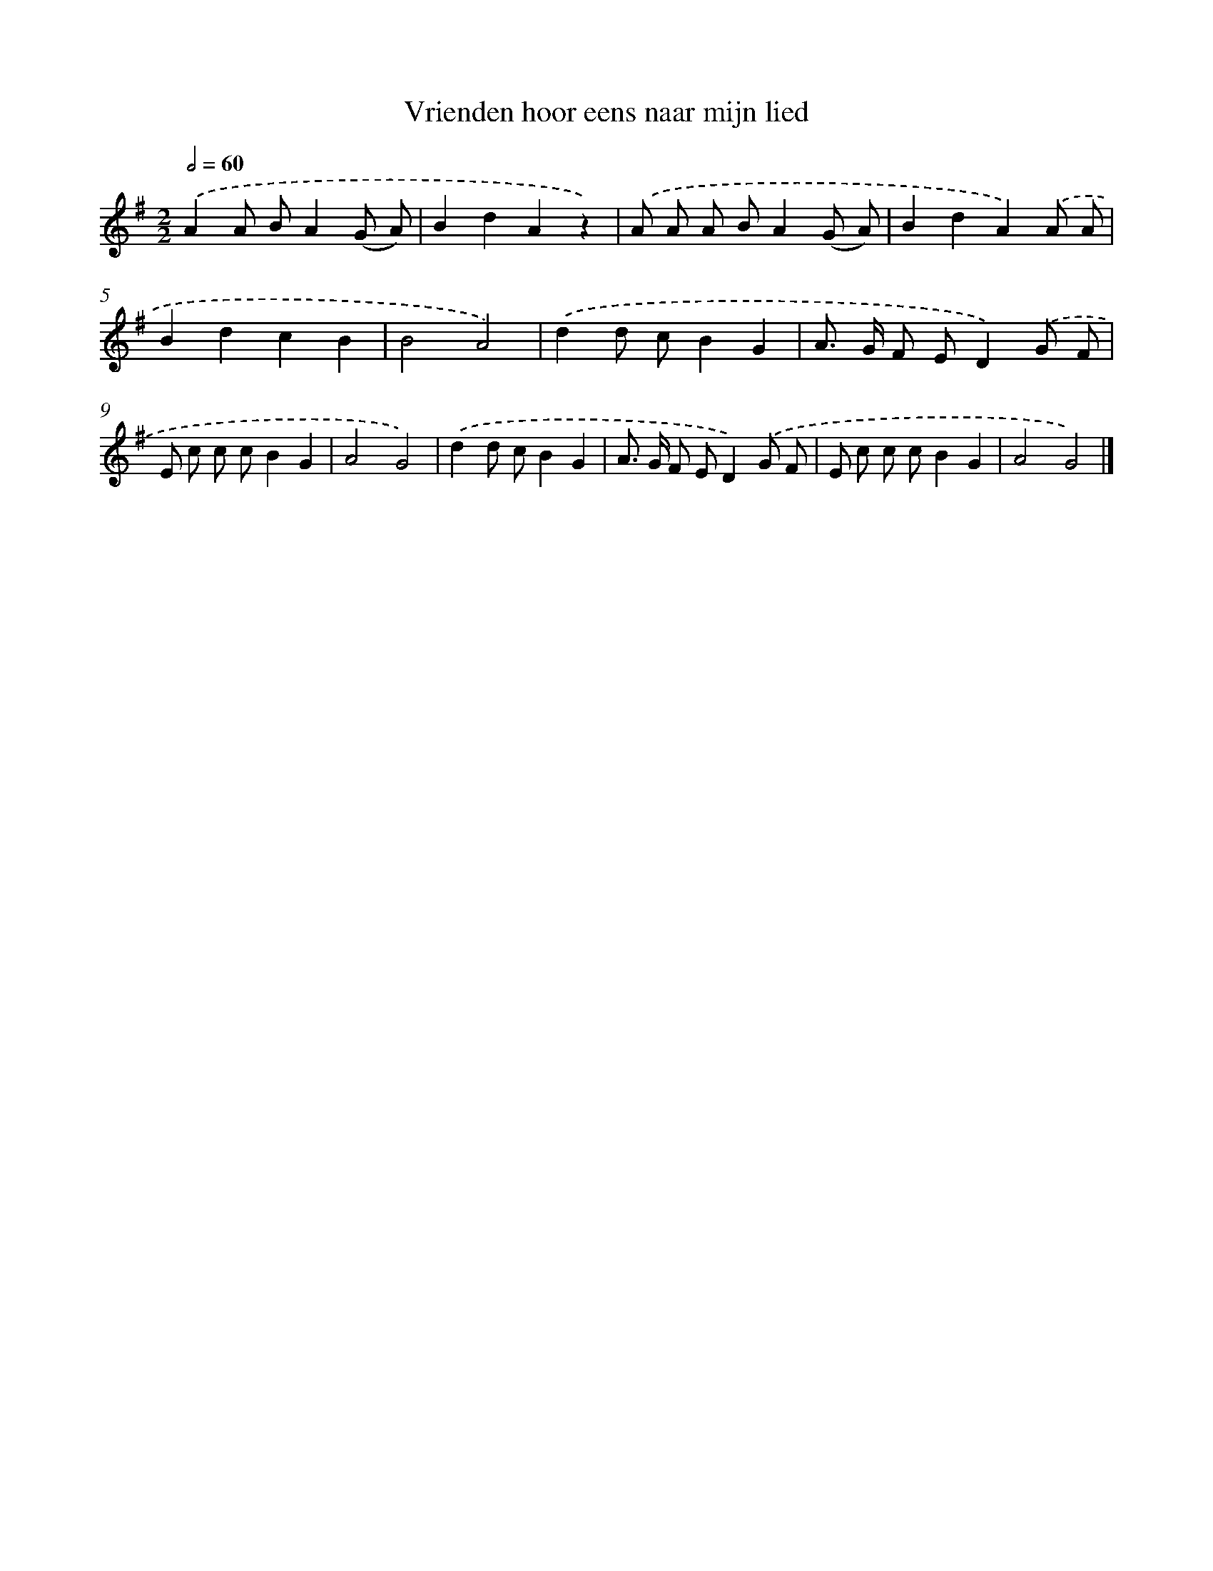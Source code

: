 X: 3252
T: Vrienden hoor eens naar mijn lied
%%abc-version 2.0
%%abcx-abcm2ps-target-version 5.9.1 (29 Sep 2008)
%%abc-creator hum2abc beta
%%abcx-conversion-date 2018/11/01 14:35:58
%%humdrum-veritas 659410676
%%humdrum-veritas-data 3334370650
%%continueall 1
%%barnumbers 0
L: 1/8
M: 2/2
Q: 1/2=60
K: G clef=treble
.('A2A BA2(G A) |
B2d2A2z2) |
.('A A A BA2(G A) |
B2d2A2).('A A |
B2d2c2B2 |
B4A4) |
.('d2d cB2G2 |
A> G F ED2).('G F |
E c c cB2G2 |
A4G4) |
.('d2d cB2G2 |
A> G F ED2).('G F |
E c c cB2G2 |
A4G4) |]
